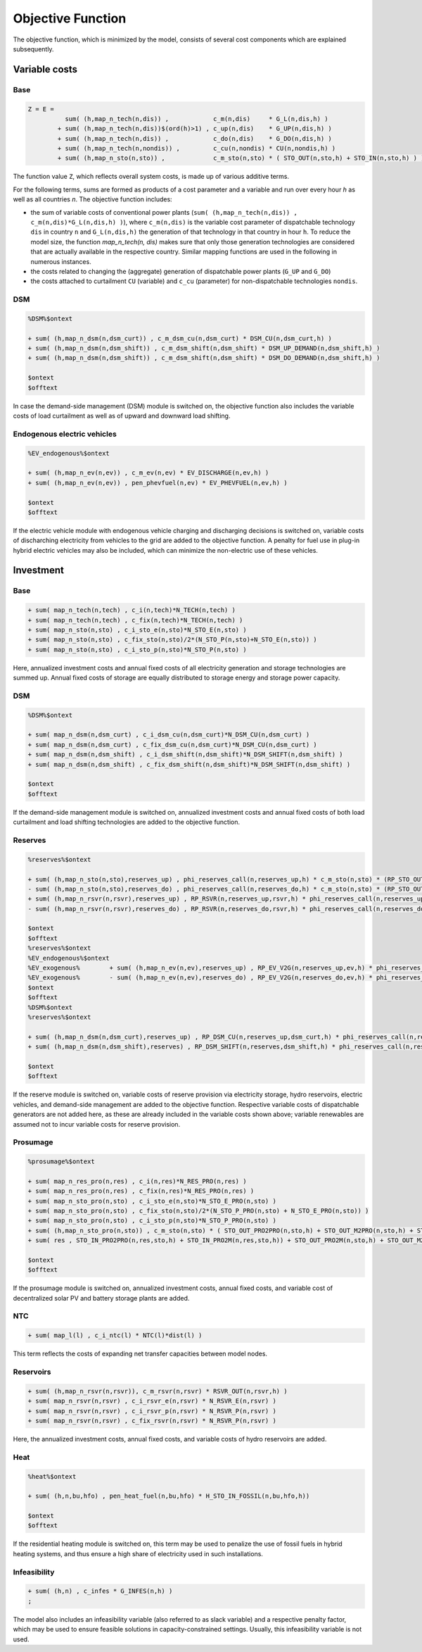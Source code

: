 .. _eq_objective:

Objective Function
==================

The objective function, which is minimized by the model, consists of several cost components which are explained subsequently.

Variable costs
------------------

Base
****

.. code::

    Z = E =
              sum( (h,map_n_tech(n,dis)) ,            c_m(n,dis)     * G_L(n,dis,h) )
            + sum( (h,map_n_tech(n,dis))$(ord(h)>1) , c_up(n,dis)    * G_UP(n,dis,h) )
            + sum( (h,map_n_tech(n,dis)) ,            c_do(n,dis)    * G_DO(n,dis,h) )
            + sum( (h,map_n_tech(n,nondis)) ,         c_cu(n,nondis) * CU(n,nondis,h) )
            + sum( (h,map_n_sto(n,sto)) ,             c_m_sto(n,sto) * ( STO_OUT(n,sto,h) + STO_IN(n,sto,h) ) )
        
The function value ``Z``, which reflects overall system costs, is made up of various additive terms. 

For the following terms, sums are formed as products of a cost parameter and a variable and run over every hour `h` as well as all countries `n`. The objective function includes:

* the sum of variable costs of conventional power plants (``sum( (h,map_n_tech(n,dis)) , c_m(n,dis)*G_L(n,dis,h) )``), where ``c_m(n,dis)`` is the variable cost parameter of dispatchable technology ``dis`` in country ``n`` and ``G_L(n,dis,h)`` the generation of that technology in that country in hour ``h``. To reduce the model size, the function `map_n_tech(n, dis)` makes sure that only those generation technologies are considered that are actually available in the respective country. Similar mapping functions are used in the following in numerous instances.
* the costs related to changing the (aggregate) generation of dispatchable power plants (``G_UP`` and ``G_DO``)
* the costs attached to curtailment ``CU`` (variable) and ``c_cu`` (parameter) for non-dispatchable technologies ``nondis``.

DSM
****

.. code::   

    %DSM%$ontext

    + sum( (h,map_n_dsm(n,dsm_curt)) , c_m_dsm_cu(n,dsm_curt) * DSM_CU(n,dsm_curt,h) )
    + sum( (h,map_n_dsm(n,dsm_shift)) , c_m_dsm_shift(n,dsm_shift) * DSM_UP_DEMAND(n,dsm_shift,h) )
    + sum( (h,map_n_dsm(n,dsm_shift)) , c_m_dsm_shift(n,dsm_shift) * DSM_DO_DEMAND(n,dsm_shift,h) )

    $ontext
    $offtext

In case the demand-side management (DSM) module is switched on, the objective function also includes the variable costs of load curtailment as well as of upward and downward load shifting.

Endogenous electric vehicles
*****************************

.. code::   

    %EV_endogenous%$ontext

    + sum( (h,map_n_ev(n,ev)) , c_m_ev(n,ev) * EV_DISCHARGE(n,ev,h) )
    + sum( (h,map_n_ev(n,ev)) , pen_phevfuel(n,ev) * EV_PHEVFUEL(n,ev,h) )

    $ontext
    $offtext

If the electric vehicle module with endogenous vehicle charging and discharging decisions is switched on, variable costs of discharching electricity from vehicles to the grid are added to the objective function. A penalty for fuel use in plug-in hybrid electric vehicles may also be included, which can minimize the non-electric use of these vehicles.

Investment
-----------

Base
****

.. code::   

    + sum( map_n_tech(n,tech) , c_i(n,tech)*N_TECH(n,tech) )
    + sum( map_n_tech(n,tech) , c_fix(n,tech)*N_TECH(n,tech) )
    + sum( map_n_sto(n,sto) , c_i_sto_e(n,sto)*N_STO_E(n,sto) )
    + sum( map_n_sto(n,sto) , c_fix_sto(n,sto)/2*(N_STO_P(n,sto)+N_STO_E(n,sto)) )
    + sum( map_n_sto(n,sto) , c_i_sto_p(n,sto)*N_STO_P(n,sto) )

Here, annualized investment costs and annual fixed costs of all electricity generation and storage technologies are summed up. Annual fixed costs of storage are equally distributed to storage energy and storage power capacity.

DSM
***

.. code::   

    %DSM%$ontext

    + sum( map_n_dsm(n,dsm_curt) , c_i_dsm_cu(n,dsm_curt)*N_DSM_CU(n,dsm_curt) )
    + sum( map_n_dsm(n,dsm_curt) , c_fix_dsm_cu(n,dsm_curt)*N_DSM_CU(n,dsm_curt) )
    + sum( map_n_dsm(n,dsm_shift) , c_i_dsm_shift(n,dsm_shift)*N_DSM_SHIFT(n,dsm_shift) )
    + sum( map_n_dsm(n,dsm_shift) , c_fix_dsm_shift(n,dsm_shift)*N_DSM_SHIFT(n,dsm_shift) )

    $ontext
    $offtext

If the demand-side management module is switched on, annualized investment costs and annual fixed costs of both load curtailment and load shifting technologies are added to the objective function.

Reserves
********
.. code::   

    %reserves%$ontext

    + sum( (h,map_n_sto(n,sto),reserves_up) , phi_reserves_call(n,reserves_up,h) * c_m_sto(n,sto) * (RP_STO_OUT(n,reserves_up,sto,h) - RP_STO_IN(n,reserves_up,sto,h)))
    - sum( (h,map_n_sto(n,sto),reserves_do) , phi_reserves_call(n,reserves_do,h) * c_m_sto(n,sto) * (RP_STO_OUT(n,reserves_do,sto,h) - RP_STO_IN(n,reserves_do,sto,h)))
    + sum( (h,map_n_rsvr(n,rsvr),reserves_up) , RP_RSVR(n,reserves_up,rsvr,h) * phi_reserves_call(n,reserves_up,h) * c_m_rsvr(n,rsvr) )
    - sum( (h,map_n_rsvr(n,rsvr),reserves_do) , RP_RSVR(n,reserves_do,rsvr,h) * phi_reserves_call(n,reserves_do,h) * c_m_rsvr(n,rsvr) )

    $ontext
    $offtext
    %reserves%$ontext
    %EV_endogenous%$ontext
    %EV_exogenous%        + sum( (h,map_n_ev(n,ev),reserves_up) , RP_EV_V2G(n,reserves_up,ev,h) * phi_reserves_call(n,reserves_up,h) * c_m_ev(n,ev) )
    %EV_exogenous%        - sum( (h,map_n_ev(n,ev),reserves_do) , RP_EV_V2G(n,reserves_do,ev,h) * phi_reserves_call(n,reserves_do,h) * c_m_ev(n,ev) )
    $ontext
    $offtext
    %DSM%$ontext
    %reserves%$ontext

    + sum( (h,map_n_dsm(n,dsm_curt),reserves_up) , RP_DSM_CU(n,reserves_up,dsm_curt,h) * phi_reserves_call(n,reserves_up,h) * c_m_dsm_cu(n,dsm_curt) )
    + sum( (h,map_n_dsm(n,dsm_shift),reserves) , RP_DSM_SHIFT(n,reserves,dsm_shift,h) * phi_reserves_call(n,reserves,h) * c_m_dsm_shift(n,dsm_shift) )
    
    $ontext
    $offtext

If the reserve module is switched on, variable costs of reserve provision via electricity storage, hydro reservoirs, electric vehicles, and demand-side management are added to the objective function. Respective variable costs of dispatchable generators are not added here, as these are already included in the variable costs shown above; variable renewables are assumed not to incur variable costs for reserve provision.

Prosumage
*********

.. code::   

    %prosumage%$ontext

    + sum( map_n_res_pro(n,res) , c_i(n,res)*N_RES_PRO(n,res) )
    + sum( map_n_res_pro(n,res) , c_fix(n,res)*N_RES_PRO(n,res) )
    + sum( map_n_sto_pro(n,sto) , c_i_sto_e(n,sto)*N_STO_E_PRO(n,sto) )
    + sum( map_n_sto_pro(n,sto) , c_fix_sto(n,sto)/2*(N_STO_P_PRO(n,sto) + N_STO_E_PRO(n,sto)) )
    + sum( map_n_sto_pro(n,sto) , c_i_sto_p(n,sto)*N_STO_P_PRO(n,sto) )
    + sum( (h,map_n_sto_pro(n,sto)) , c_m_sto(n,sto) * ( STO_OUT_PRO2PRO(n,sto,h) + STO_OUT_M2PRO(n,sto,h) + STO_OUT_PRO2M(n,sto,h) + STO_OUT_M2M(n,sto,h) 
    + sum( res , STO_IN_PRO2PRO(n,res,sto,h) + STO_IN_PRO2M(n,res,sto,h)) + STO_OUT_PRO2M(n,sto,h) + STO_OUT_M2M(n,sto,h) ) )

    $ontext
    $offtext

If the prosumage module is switched on, annualized investment costs, annual fixed costs, and variable cost of decentralized solar PV and battery storage plants are added.

NTC
***

.. code::   

    + sum( map_l(l) , c_i_ntc(l) * NTC(l)*dist(l) )
  
This term reflects the costs of expanding net transfer capacities between model nodes.

Reservoirs
**********

.. code::   

    + sum( (h,map_n_rsvr(n,rsvr)), c_m_rsvr(n,rsvr) * RSVR_OUT(n,rsvr,h) )
    + sum( map_n_rsvr(n,rsvr) , c_i_rsvr_e(n,rsvr) * N_RSVR_E(n,rsvr) )
    + sum( map_n_rsvr(n,rsvr) , c_i_rsvr_p(n,rsvr) * N_RSVR_P(n,rsvr) )
    + sum( map_n_rsvr(n,rsvr) , c_fix_rsvr(n,rsvr) * N_RSVR_P(n,rsvr) )

Here, the annualized investment costs, annual fixed costs, and variable costs of hydro reservoirs are added.

Heat
****

.. code::   

    %heat%$ontext

    + sum( (h,n,bu,hfo) , pen_heat_fuel(n,bu,hfo) * H_STO_IN_FOSSIL(n,bu,hfo,h))

    $ontext
    $offtext

If the residential heating module is switched on, this term may be used to penalize the use of fossil fuels in hybrid heating systems, and thus ensure a high share of electricity used in such installations.

Infeasibility
*************

.. code::   

    + sum( (h,n) , c_infes * G_INFES(n,h) )
    ;

The model also includes an infeasibility variable (also referred to as slack variable) and a respective penalty factor, which may be used to ensure feasible solutions in capacity-constrained settings. Usually, this infeasibility variable is not used.